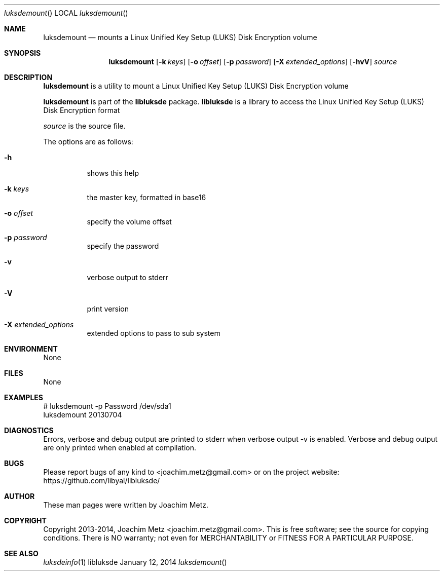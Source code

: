 .Dd January 12, 2014
.Dt luksdemount
.Os libluksde
.Sh NAME
.Nm luksdemount
.Nd mounts a Linux Unified Key Setup (LUKS) Disk Encryption volume
.Sh SYNOPSIS
.Nm luksdemount
.Op Fl k Ar keys
.Op Fl o Ar offset
.Op Fl p Ar password
.Op Fl X Ar extended_options
.Op Fl hvV
.Va Ar source
.Sh DESCRIPTION
.Nm luksdemount
is a utility to mount a Linux Unified Key Setup (LUKS) Disk Encryption volume
.Pp
.Nm luksdemount
is part of the
.Nm libluksde
package.
.Nm libluksde
is a library to access the Linux Unified Key Setup (LUKS) Disk Encryption format
.Pp
.Ar source
is the source file.
.Pp
The options are as follows:
.Bl -tag -width Ds
.It Fl h
shows this help
.It Fl k Ar keys
the master key, formatted in base16
.It Fl o Ar offset
specify the volume offset
.It Fl p Ar password
specify the password
.It Fl v
verbose output to stderr
.It Fl V
print version
.It Fl X Ar extended_options
extended options to pass to sub system
.El
.Sh ENVIRONMENT
None
.Sh FILES
None
.Sh EXAMPLES
.Bd -literal
# luksdemount -p Password /dev/sda1
luksdemount 20130704

.Ed
.Sh DIAGNOSTICS
Errors, verbose and debug output are printed to stderr when verbose output \-v is enabled.
Verbose and debug output are only printed when enabled at compilation.
.Sh BUGS
Please report bugs of any kind to <joachim.metz@gmail.com> or on the project website:
https://github.com/libyal/libluksde/
.Sh AUTHOR
These man pages were written by Joachim Metz.
.Sh COPYRIGHT
Copyright 2013-2014, Joachim Metz <joachim.metz@gmail.com>.
This is free software; see the source for copying conditions. There is NO warranty; not even for MERCHANTABILITY or FITNESS FOR A PARTICULAR PURPOSE.
.Sh SEE ALSO
.Xr luksdeinfo 1

